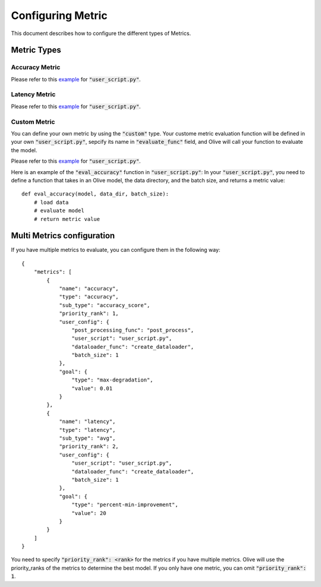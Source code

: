 Configuring Metric
===================

This document describes how to configure the different types of Metrics.

Metric Types
-------------

Accuracy Metric
~~~~~~~~~~~~~~~

.. tabs::
    .. tab:: Config JSON

        .. code-block:: json

            {
                "name": "accuracy",
                "type": "accuracy",
                "sub_type": "accuracy_score",
                "user_config": {
                    "post_processing_func": "post_process",
                    "user_script": "user_script.py",
                    "dataloader_func": "create_dataloader",
                    "batch_size": 1
                },
                "goal": {
                    "type": "max-degradation",
                    "value": 0.01
                }
            }

    .. tab:: Python Class

        .. code-block:: python

            from olive.evaluator.metric import AccuracySubType, Metric, MetricType

            accuracy_metric = Metric(
                name="accuracy",
                type=MetricType.ACCURACY,
                sub_type=AccuracySubType.ACCURACY_SCORE,
                user_config={
                    "user_script": "user_script.py",
                    "post_processing_func": "post_process",
                    "dataloader_func": "create_dataloader",
                    "batch_size": 1,
                },
                goal={"type": "max-degradation", "value": 0.01}
            )

Please refer to this `example <https://github.com/microsoft/Olive/blob/main/examples/bert_ptq_cpu/user_script.py>`_
for :code:`"user_script.py"`.

Latency Metric
~~~~~~~~~~~~~~~

.. tabs::
    .. tab:: Config JSON

        .. code-block:: json

            {
                "name": "latency",
                "type": "latency",
                "sub_type": "avg",
                "user_config": {
                    "user_script": "user_script.py",
                    "dataloader_func": "create_dataloader",
                    "batch_size": 1
                },
                "goal": {
                    "type": "percent-min-improvement",
                    "value": 20
                }
            }

    .. tab:: Python Class

        .. code-block:: python

            from olive.evaluator.metric import LatencySubType, Metric, MetricType

            latency_metric = Metric(
                name="latency",
                type=MetricType.LATENCY,
                sub_type=LatencySubType.AVG,
                user_config={
                    "user_script": user_script,
                    "dataloader_func": "create_dataloader",
                    "batch_size": 1,
                },
                goal={"type": "percent-min-improvement", "value": 20},
            )

Please refer to this `example <https://github.com/microsoft/Olive/blob/main/examples/bert_ptq_cpu/user_script.py>`_
for :code:`"user_script.py"`.

Custom Metric
~~~~~~~~~~~~~

You can define your own metric by using the :code:`"custom"` type. Your custome metric evaluation function will be defined in your own :code:`"user_script.py"`,
sepcify its name in :code:`"evaluate_func"` field, and Olive will call your function to evaluate the model.

.. tabs::
    .. tab:: Config JSON

        .. code-block:: json

            {
                "name": "accuracy",
                "type": "custom",
                "user_config": {
                    "user_script": "user_script.py",
                    "data_dir": "data",
                    "batch_size": 16,
                    "evaluate_func": "eval_accuracy",
                },
                "goal": {
                    "type": "max-degradation",
                    "value": 0.01
                }
            }

    .. tab:: Python Class

        .. code-block:: python

            from olive.evaluator.metric import Metric, MetricType

            accuracy_metric = Metric(
                name="accuracy",
                type=MetricType.CUSTOM,
                higher_is_better=True,
                user_config={
                    "user_script": "user_script.py",
                    "data_dir": "data",
                    "batch_size": 16,
                    "evaluate_func": "eval_accuracy",
                }
                goal={"type": "max-degradation", "value": 0.01},
            )

Please refer to this `example <https://github.com/microsoft/Olive/blob/main/examples/resnet_ptq_cpu/user_script.py>`_
for :code:`"user_script.py"`.

Here is an example of the :code:`"eval_accuracy"` function in :code:`"user_script.py"`:
In your :code:`"user_script.py"`, you need to define a function that takes in an Olive model, the data directory, and the batch size, and returns a metric value::

        def eval_accuracy(model, data_dir, batch_size):
            # load data
            # evaluate model
            # return metric value


Multi Metrics configuration
----------------------------
If you have multiple metrics to evaluate, you can configure them in the following way::

        {
            "metrics": [
                {
                    "name": "accuracy",
                    "type": "accuracy",
                    "sub_type": "accuracy_score",
                    "priority_rank": 1,
                    "user_config": {
                        "post_processing_func": "post_process",
                        "user_script": "user_script.py",
                        "dataloader_func": "create_dataloader",
                        "batch_size": 1
                    },
                    "goal": {
                        "type": "max-degradation",
                        "value": 0.01
                    }
                },
                {
                    "name": "latency",
                    "type": "latency",
                    "sub_type": "avg",
                    "priority_rank": 2,
                    "user_config": {
                        "user_script": "user_script.py",
                        "dataloader_func": "create_dataloader",
                        "batch_size": 1
                    },
                    "goal": {
                        "type": "percent-min-improvement",
                        "value": 20
                    }
                }
            ]
        }

You need to specify :code:`"priority_rank": <rank>` for the metrics if you have multiple metrics.
Olive will use the priority_ranks of the metrics to determine the best model.
If you only have one metric, you can omit :code:`"priority_rank": 1`.
